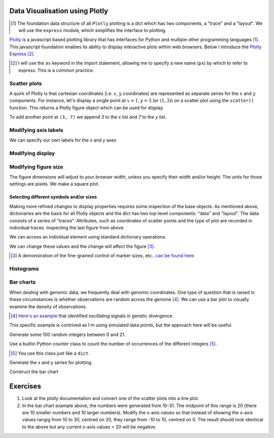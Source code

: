 Data Visualisation using Plotly
===============================

.. todo:: add links to plotly express and a section describing

.. [1] The foundation data structure of all ``Plotly`` plotting is a dict which has two components, a "trace" and a "layout". We will use the ``express``  module, which simplifies the interface to plotting.

Plotly_ is a javascript based plotting library that has interfaces for Python and multiple other programming languages [1]_. This javascript foundation enables its ability to display interactive plots within web browsers. Below I introduce the `Plotly Express`_ [2]_.

.. [2] I will use the ``as`` keyword in the import statement, allowing me to specify a new name (``px``) by which to refer to express. This is a common practice.

.. _Plotly: https://plotly.com/python
.. _`Plotly Express`: https://plotly.com/python/plotly-express/

.. index::
    pair: scatter; plotly
    pair: coordinates; plotly

Scatter plots
-------------

A quirk of Plotly is that cartesian coordinates (i.e. :math:`x`, :math:`y` coordinates) are represented as separate series for the :math:`x` and :math:`y` components. For instance, let's display a single point at :math:`x=1,y=3` (or :math:`(1,3)`) on a scatter plot using the ``scatter()`` function. This returns a Plotly figure object which can be used for display.

.. jupyter-execute::

    import plotly.express as px

    fig = px.scatter(x=[1], y=[3])
    fig.show()

To add another point at ``(3, 7)`` we append `3` to the `x` list and `7` to the `y` list.

.. jupyter-execute::

    import plotly.express as px

    fig = px.scatter(x=[1, 3], y=[3, 7])
    fig.show()

Modifying axis labels
---------------------

We can specify our own labels for the *x* and *y* axes

.. jupyter-execute::

    import plotly.express as px

    fig = px.scatter(x=[1, 3], y=[3, 7], labels={"x": "species 1", "y": "species 2"})
    fig.show()

Modifying display
-----------------

.. index::
    pair: heigh; plotly
    pair: width; plotly

Modifying figure size
---------------------

The figure dimensions will adjust to your browser width, unless you specify their width and/or height. The units for those settings are pixels. We make a square plot.

.. jupyter-execute::

    import plotly.express as px

    fig = px.scatter(x=[1, 3], y=[3, 7], width=400, height=400)
    fig.show()


.. index::
    pair: traces; plotly
    pair: layout; plotly
    pair: data; plotly
    pair: dict; plotly
    pair: marker; plotly
    pair: symbol; plotly

Selecting different symbols and/or sizes
^^^^^^^^^^^^^^^^^^^^^^^^^^^^^^^^^^^^^^^^

Making more refined changes to display properties requires some inspection of the base objects. As mentioned above, dictionaries are the basis for all Plotly objects and the dict has two top-level components: "data" and "layout". The data consists of a series of "traces". Attributes, such as coordinates of scatter points and the type of plot are recorded in individual traces. Inspecting the last figure from above.

.. jupyter-execute::

    len(fig.data) # there's a single trace

.. jupyter-execute::

    fig.data[0]

We can access an individual element using standard dictionary operations.

.. jupyter-execute::

    fig.data[0]["marker"]

We can change these values and the change will affect the figure [3]_.

.. jupyter-execute::

    fig.data[0]["marker"]["size"] = 18
    fig.data[0]["marker"]["symbol"] = "square"
    fig.show()

.. [3] A demonstration of the fine-grained control of marker sizes, etc.. `can be found here <https://plotly.com/python/marker-style/>`_.

Histograms
----------

.. jupyter-execute::

    import plotly.express as px
    import numpy as np

    x = np.random.randn(1000)
    
    fig = px.histogram(x=x)
    fig.show()
    x[:10]

Bar charts
----------

When dealing with genomic data, we frequently deal with genomic coordinates. One type of question that is raised in these circumstances is whether observations are random across the genome [4]_. We can use a bar plot to visually examine the density of observations.

.. [4] `Here's an example <https://www.ncbi.nlm.nih.gov/pmc/articles/PMC2822288/figure/fig1/>`_ that identified oscillating signals in genetic divergence.

This specific example is contrived as I'm using simulated data points, but the approach here will be useful.

Generate some 100 random integers between 0 and 21.

.. jupyter-execute::

    from numpy.random import randint

    nums = randint(low=10, high=31, size=100)

Use a builtin Python counter class to count the number of occurrences of the different integers [5]_.

.. [5] You use this class just like a ``dict``.

.. jupyter-execute::

    from collections import Counter

    counts = Counter(nums)
    print(counts)

Generate the x and y series for plotting.

.. jupyter-execute::

    x, y = [], []
    for n in sorted(counts):
        x.append(n)
        y.append(counts[n])

Construct the bar chart

.. jupyter-execute::

    import plotly.express as px
    
    fig = px.bar(x=x, y=y)
    fig.show()

Exercises
=========

#. Look at the plotly documentation and convert one of the scatter plots into a line plot.

#. In the bar chart example above, the numbers were generated from 10-31. The midpoint of this range is 20 (there are 10 smaller numbers and 10 larger numbers). Modify the x-axis values so that instead of showing the x-axis values rangig from 10 to 30, centred on 20, they range from -10 to 10, centred on 0. The result should look identical to the above but any current x-axis values < 20 will be negative.

